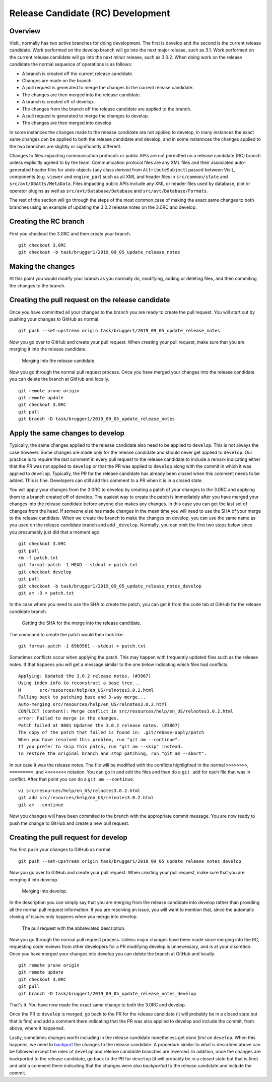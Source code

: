 Release Candidate (RC) Development
==================================

Overview
--------

VisIt_ normally has two active branches for doing development. The
first is develop and the second is the current release candidate. Work
performed on the develop branch will go into the next major release,
such as 3.1. Work performed on the current release candidate will go into
the next minor release, such as 3.0.2. When doing work on the release
candidate the normal sequence of operations is as follows:

* A branch is created off the current release candidate.
* Changes are made on the branch.
* A pull request is generated to merge the changes to the current release candidate.
* The changes are then merged into the release candidate.
* A branch is created off of develop.
* The changes from the branch off the release candidate are applied to the branch.
* A pull request is generated to merge the changes to develop.
* The changes are then merged into develop.

In some instances the changes made to the release candidate are not applied
to develop, in many instances the exact same changes can be applied to both
the release candidate and develop, and in some instannces the changes
applied to the two branches are slightly or significantly different.

.. _communication_protocols_and_public_apis:

Changes to files impacting communication protocols or public APIs are not permitted
on a release candidate (RC) branch unless explicitly agreed to by the team. Communication
protocol files are any XML files and their associated auto-generated header files for
*state* objects (any class derived from ``AttributeSubject``) passed between VisIt_
components (e.g. ``viewer`` and ``engine_par``) such as all XML and header files in
``src/common/state`` and ``src/avt/DBAtts/MetaData``. Files impacting public APIs include
any XML or header files used by database, plot or operator plugins as well as
``src/avt/Database/Database`` and ``src/avt/Database/Formats``.

The rest of the section will go through the steps of the most common case
of making the exact same changes to both branches using an example of
updating the 3.0.2 release notes on the 3.0RC and develop.

Creating the RC branch
----------------------

First you checkout the 3.0RC and then create your branch. ::

    git checkout 3.0RC
    git checkout -b task/brugger1/2019_09_05_update_release_notes

Making the changes
------------------

At this point you would modify your branch as you normally do, modifying,
adding or deleting files, and then commiting the changes to the branch.

Creating the pull request on the release candidate
--------------------------------------------------

Once you have committed all your changes to the branch you are ready to
create the pull request. You will start out by pushing your changes to
GitHub as normal. ::

    git push --set-upstream origin task/brugger1/2019_09_05_update_release_notes

Now you go over to GitHub and create your pull request. When creating your
pull request, make sure that you are merging it into the release candidate.

.. figure:: images/RCDevelop-GitHubStep1.png

   Merging into the release candidate.

Now you go through the normal pull request process. Once you have merged
your changes into the release candidate you can delete the branch at GitHub
and locally. ::

    git remote prune origin
    git remote update
    git checkout 3.0RC
    git pull
    git branch -D task/brugger1/2019_09_05_update_release_notes

Apply the same changes to develop
---------------------------------

Typically, the same changes applied to the release candidate also need to be applied to ``develop``.
This is not always the case however.
Some changes are made only for the release candidate and should never get applied to ``develop``.
Our practice is to require the *last* comment in every pull request to the release candidate to include a remark indicating either that the PR was not applied to ``develop`` or that the PR was applied to ``develop`` along with the commit in which it was applied to ``develop``.
Typically, the PR for the release candidate has already been closed when this comment needs to be added.
This is fine.
Developers can still add this comment to a PR when it is in a closed state.

You will apply your changes from the 3.0RC to develop by creating a patch
of your changes to the 3.0RC and applying them to a branch created off of
develop. The easiest way to create the patch is immediately after you have
merged your changes into the release candidate before anyone else makes
any changes. In this case you can get the last set of changes from the head.
If someone else has made changes in the mean time you will need to use
the SHA of your merge to the release candidate. When we create the
branch to make the changes on develop, you can use the same name as you
used on the release candidate branch and add ``_develop``. Normally, you
can omit the first two steps below since you presumably just did that a
moment ago. ::

    git checkout 3.0RC
    git pull
    rm -f patch.txt
    git format-patch -1 HEAD --stdout > patch.txt
    git checkout develop
    git pull
    git checkout -b task/brugger1/2019_09_05_update_release_notes_develop
    git am -3 < patch.txt

In the case where you need to use the SHA to create the patch, you can
get it from the code tab at GitHub for the release candidate branch.

.. figure:: images/RCDevelop-GitHubStep2.png

   Getting the SHA for the merge into the release candidate.

The command to create the patch would then look like: ::

    git format-patch -1 69b0561 --stdout > patch.txt

Sometimes conflicts occur when applying the patch. This may happen with
frequently updated files such as the release notes. If that happens you
will get a message similar to the one below indicating which files had
conflicts. ::

    Applying: Updated the 3.0.2 release notes. (#3867)
    Using index info to reconstruct a base tree...
    M       src/resources/help/en_US/relnotes3.0.2.html
    Falling back to patching base and 3-way merge...
    Auto-merging src/resources/help/en_US/relnotes3.0.2.html
    CONFLICT (content): Merge conflict in src/resources/help/en_US/relnotes3.0.2.html
    error: Failed to merge in the changes.
    Patch failed at 0001 Updated the 3.0.2 release notes. (#3867)
    The copy of the patch that failed is found in: .git/rebase-apply/patch
    When you have resolved this problem, run "git am --continue".
    If you prefer to skip this patch, run "git am --skip" instead.
    To restore the original branch and stop patching, run "git am --abort".

In our case it was the release notes. The file will be modified with
the conflicts highlighted in the normal ``>>>>>>>>``, ``=========``, and
``<<<<<<<<`` notation. You can go in and edit the files and then do a
``git add`` for each file that was in conflict. After that point you can
do a ``git am --continue``.  ::

    vi src/resources/help/en_US/relnotes3.0.2.html
    git add src/resources/help/en_US/relnotes3.0.2.html
    git am --continue

Now you changes will have been commited to the branch with the appropriate
commit message. You are now ready to push the change to GitHub and create
a new pull request.

Creating the pull request for develop
-------------------------------------

You first push your changes to GitHub as normal. ::

    git push --set-upstream origin task/brugger1/2019_09_05_update_release_notes_develop

Now you go over to GitHub and create your pull request. When creating your
pull request, make sure that you are merging it into develop.

.. figure:: images/RCDevelop-GitHubStep3.png

   Merging into develop.

In the description you can simply say that you are merging from the
release candidate into develop rather than providing all the normal pull
request information. If you are resolving an issue, you will want to
mention that, since the automatic closing of issues only happens when
you merge into develop.

.. figure:: images/RCDevelop-GitHubStep4.png

   The pull request with the abbreviated description.

Now you go through the normal pull request process.
Unless major changes have been made since merging into the RC, requesting code reviews from other developers for a PR modifying develop is unnecessary, and is at your discretion.
Once you have merged your changes into develop you can delete the branch at GitHub and locally. ::

    git remote prune origin
    git remote update
    git checkout 3.0RC
    git pull
    git branch -D task/brugger1/2019_09_05_update_release_notes_develop

That's it. You have now made the exact same change to both the 3.0RC and
develop.

Once the PR to ``develop`` is merged, go back to the PR for the release candidate (it will probably be in a closed state but that is fine) and add a comment there indicating that the PR was also applied to develop and include the commit, from above, where it happened.

Lastly, sometimes changes worth including in the release candidate nonetheless get done *first* on ``develop``.
When this happens, we need to `backport <https://en.wikipedia.org/wiki/Backporting>`_ the changes to the release candidate.
A procedure similar to what is described above can be followed except the roles of ``develop`` and release candidate branches are reversed.
In addition, once the changes are backported to the release candidate, go back to the PR for ``develop`` (it will probably be in a closed state but that is fine) and add a comment there indicating that the changes were also *backported* to the release candidate and include the commit.
